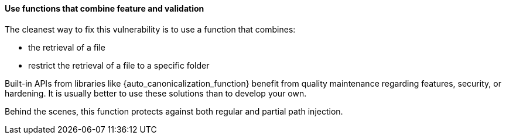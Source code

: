==== Use functions that combine feature and validation

The cleanest way to fix this vulnerability is to use a function that combines:

* the retrieval of a file
* restrict the retrieval of a file to a specific folder

Built-in APIs from libraries like {auto_canonicalization_function} benefit from
quality maintenance regarding features, security, or hardening. It is usually
better to use these solutions than to develop your own.

Behind the scenes, this function protects against both regular and partial path
injection.
